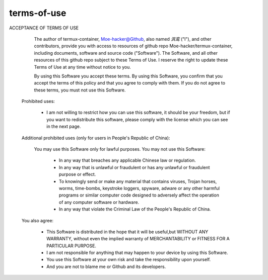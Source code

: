 terms-of-use
========


ACCEPTANCE OF TERMS OF USE                                                          
  
   The author of termux-container, Moe-hacker@Github, also named `沨鸾` ("I"), and other contributors, provide you with access to resources of github repo Moe-hacker/termux-container, including documents, software and source code ("Software").                                                                                 
   The Software, and all other resources of this github repo subject to these Terms of Use.                                                                             
   I reserve the right to update these Terms of Use at any time without notice to you.                                                                                  
  
   By using this Software you accept these terms.                                    
   By using this Software, you confirm that you accept the terms of this policy and that you agree to comply with them.                                                 
   If you do not agree to these terms, you must not use this Software.               
  
 Prohibited uses:                                                                    
  
   • I am not willing to restrict how you can use this software, it should be your freedom, but if you want to redistribute this software, please comply with the license which you can see in the next page.                                              
  
 Additional prohibited uses (only for users in People's Republic of China):          
  
   You may use this Software only for lawful purposes. 
   You may not use this Software:                                                                                
    • In any way that breaches any applicable Chinese law or regulation.              
    • In any way that is unlawful or fraudulent or has any unlawful or fraudulent purpose or effect.                                                                     
    • To knowingly send or make any material that contains viruses, Trojan horses, worms, time-bombs, keystroke loggers, spyware, adware or any other harmful programs or similar computer code designed to adversely affect the operation of any computer software or hardware.                                                               
    • In any way that violate the Criminal Law of the People's Republic of China.     
  
 You also agree:                                                                     
  
   • This Software is distributed in the hope that it will be useful,but WITHOUT ANY WARRANTY, without even the implied warranty of MERCHANTABILITY or FITNESS FOR A PARTICULAR PURPOSE.                                                                   
   • I am not responsible for anything that may happen to your device by using this Software.                                                                           
   • You use this Software at your own risk and take the responsibility upon yourself.                                                                                  
   • And you are not to blame me or Github and its developers.   
